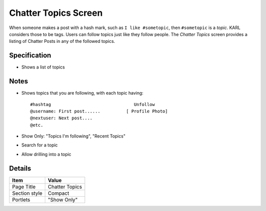 =====================
Chatter Topics Screen
=====================

When someone makes a post with a hash mark, such as
``I like #sometopic``, then ``#sometopic`` is a *topic*. KARL considers
those to be tags. Users can follow topics just like they follow
people. The *Chatter Topics* screen provides a listing of Chatter Posts
in any of the followed topics.

Specification
=============

- Shows a list of topics

Notes
=====

- Shows topics that you are following, with each topic having::

    #hashtag                                Unfollow
    @username: First post......          [ Profile Photo]
    @nextuser: Next post....
    @etc.

- Show Only: "Topics I'm following", "Recent Topics"

- Search for a topic

- Allow drilling into a topic


Details
=======

=====================   =================================
Item                    Value
=====================   =================================
Page Title              Chatter Topics
Section style           Compact
Portlets                "Show Only"
=====================   =================================
